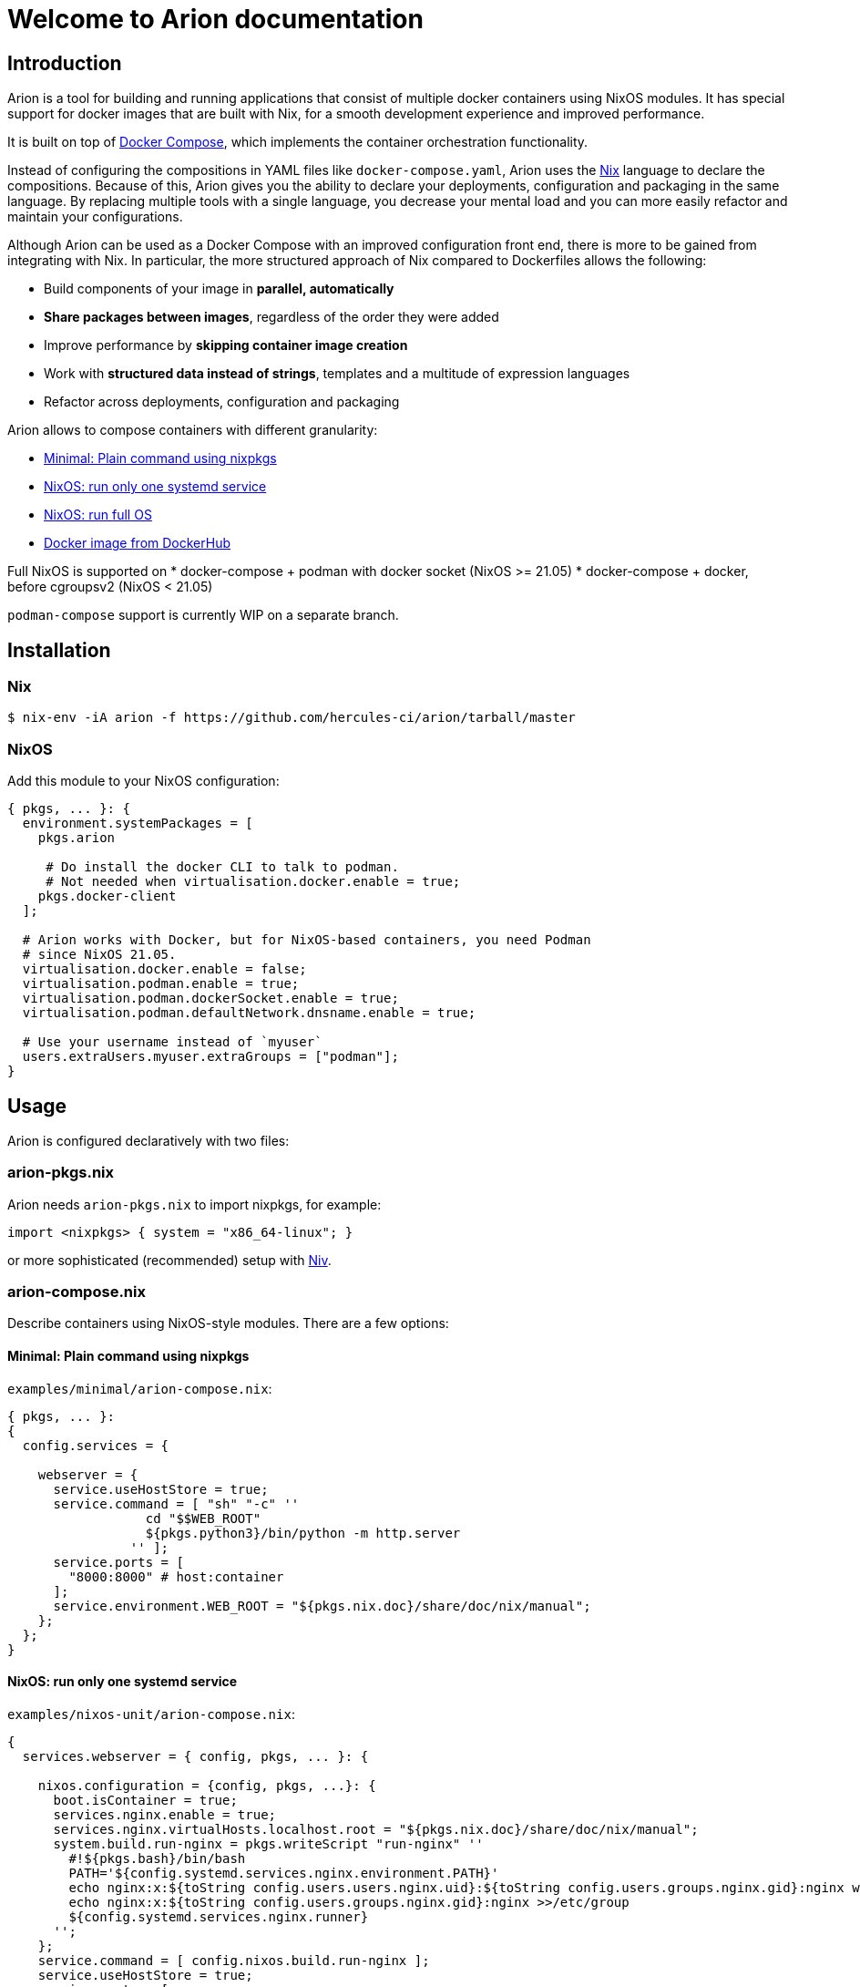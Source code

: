 = Welcome to Arion documentation

== Introduction

Arion is a tool for building and running applications that
consist of multiple docker containers using NixOS modules.
It has special support for docker images that are built with Nix,
for a smooth development experience and improved performance.

It is built on top of https://docs.docker.com/compose/overview/[Docker
Compose], which implements the container orchestration functionality.

Instead of configuring the compositions in YAML files like
`docker-compose.yaml`, Arion uses the https://nixos.org/nix/[Nix]
language to declare the compositions. Because of this, Arion gives you
the ability to declare your deployments, configuration and packaging
in the same language. By replacing multiple tools with a single
language, you decrease your mental load and you can more easily
refactor and maintain your configurations.

Although Arion can be used as a Docker Compose with an improved
configuration front end, there is more to be gained from integrating
with Nix. In particular, the more structured approach of Nix compared
to Dockerfiles allows the following:

 * Build components of your image in *parallel, automatically*
 * *Share packages between images*, regardless of the order they were
   added
 * Improve performance by *skipping container
   image creation*
 * Work with *structured data instead of strings*,
   templates and a multitude of expression languages
 * Refactor across deployments, configuration and packaging

Arion allows to compose containers with different granularity:

  * <<Minimal: Plain command using nixpkgs>>
  * <<NixOS: run only one systemd service>>
  * <<NixOS: run full OS>>
  * <<Docker image from DockerHub>>

Full NixOS is supported on
 * docker-compose + podman with docker socket (NixOS >= 21.05)
 * docker-compose + docker, before cgroupsv2 (NixOS < 21.05)

`podman-compose` support is currently WIP on a separate branch.

== Installation

=== Nix

```bash
$ nix-env -iA arion -f https://github.com/hercules-ci/arion/tarball/master
```

=== NixOS

Add this module to your NixOS configuration:

```nix
{ pkgs, ... }: {
  environment.systemPackages = [
    pkgs.arion

     # Do install the docker CLI to talk to podman.
     # Not needed when virtualisation.docker.enable = true;
    pkgs.docker-client
  ];

  # Arion works with Docker, but for NixOS-based containers, you need Podman
  # since NixOS 21.05.
  virtualisation.docker.enable = false;
  virtualisation.podman.enable = true;
  virtualisation.podman.dockerSocket.enable = true;
  virtualisation.podman.defaultNetwork.dnsname.enable = true;

  # Use your username instead of `myuser`
  users.extraUsers.myuser.extraGroups = ["podman"];
}
```

////

== Not installing: use it in a project

TODO: describe: using nix-shell or in a script, building images as
      part of nix-build, pinning, see also todomvc-nix.

TODO: exposed Nix functions: arion.build, arion.eval (a bit of IFD)


////


== Usage

Arion is configured declaratively with two files:

=== arion-pkgs.nix

Arion needs `arion-pkgs.nix` to import nixpkgs, for example:

```nix
import <nixpkgs> { system = "x86_64-linux"; }
```

or more sophisticated (recommended) setup with https://github.com/nmattia/niv[Niv].

=== arion-compose.nix

Describe containers using NixOS-style modules. There are a few options:

==== Minimal: Plain command using nixpkgs

`examples/minimal/arion-compose.nix`:

```nix
{ pkgs, ... }:
{
  config.services = {

    webserver = {
      service.useHostStore = true;
      service.command = [ "sh" "-c" ''
                  cd "$$WEB_ROOT"
                  ${pkgs.python3}/bin/python -m http.server
                '' ];
      service.ports = [
        "8000:8000" # host:container
      ];
      service.environment.WEB_ROOT = "${pkgs.nix.doc}/share/doc/nix/manual";
    };
  };
}
```

==== NixOS: run only one systemd service

`examples/nixos-unit/arion-compose.nix`:

```nix
{
  services.webserver = { config, pkgs, ... }: {

    nixos.configuration = {config, pkgs, ...}: {
      boot.isContainer = true;
      services.nginx.enable = true;
      services.nginx.virtualHosts.localhost.root = "${pkgs.nix.doc}/share/doc/nix/manual";
      system.build.run-nginx = pkgs.writeScript "run-nginx" ''
        #!${pkgs.bash}/bin/bash
        PATH='${config.systemd.services.nginx.environment.PATH}'
        echo nginx:x:${toString config.users.users.nginx.uid}:${toString config.users.groups.nginx.gid}:nginx web server user:/var/empty:/bin/sh >>/etc/passwd
        echo nginx:x:${toString config.users.groups.nginx.gid}:nginx >>/etc/group
        ${config.systemd.services.nginx.runner}
      '';
    };
    service.command = [ config.nixos.build.run-nginx ];
    service.useHostStore = true;
    service.ports = [
      "8000:80" # host:container
    ];
  };
}
```

==== NixOS: run full OS

`examples/full-nixos/arion-compose.nix`:

```nix
{
  services.webserver = { pkgs, ... }: {
    nixos.useSystemd = true;
    nixos.configuration.boot.tmpOnTmpfs = true;
    nixos.configuration.services.nginx.enable = true;
    nixos.configuration.services.nginx.virtualHosts.localhost.root = "${pkgs.nix.doc}/share/doc/nix/manual";
    service.useHostStore = true;
    service.ports = [
      "8000:80" # host:container
    ];
  };
}
```

==== Docker image from DockerHub

```nix
{
  services.postgres = {
    service.image = "postgres:10";
    service.volumes = [ "${toString ./.}/postgres-data:/var/lib/postgresql/data" ];
    service.environment.POSTGRES_PASSWORD = "mydefaultpass";
  };
}
```

=== Run

Start containers and watch their logs:

```bash
$ arion up -d
$ arion logs -f
```

You can go to `examples/*/` and run these commands to give it a quick try.

== A full featured Nix command example

To see how Arion can be used in a project, have a look at
https://github.com/nix-community/todomvc-nix/tree/master/deploy/arion[todomvc-nix].

```bash
$ git clone https://github.com/nix-community/todomvc-nix
$ cd todomvc-nix/deploy/arion
$ arion up
```

== Project Status

This project was born out of a process supervision need for local
development environments while working on
https://www.hercules-ci.com[Hercules CI]. (It was also born out of
ancient Greek deities disguised as horses. More on that later.)

Arion can be used for simple single host deployments, using Docker's TLS
client verification, or https://search.nixos.org/options?channel=unstable&show=virtualisation.podman.networkSocket.enable&query=virtualisation.podman[`virtualisation.podman.networkSocket` options].
Remote deployments do not support `useHostStore`, although an SSH-based deployment method could support this.
Docker Swarm is not currently supported.

Arion has run successfully on Linux distributions other than NixOS, but we only perform CI for Arion on NixOS.


== How it works

Arion is essentially a thin wrapper around Nix and docker-compose. When
it runs, it does the following:

* Evaluate the configuration using Nix, producing a
`docker-compose.yaml` and a garbage collection root
* Invoke `docker-compose`
* Clean up the garbage collection root

Most of the interesting stuff happens in Arion’s Nix expressions, where
it runs the module system (known from NixOS) and provides the
configuration that makes the Docker Compose file do the things it needs
to do.

One of the more interesting built-in modules is the
link:src/nix/modules/service/host-store.nix[host-store.nix module] which
performs the bind mounts to make the host Nix store available in the
container.

== FAQ

=== Do I need to use Hercules CI?

Nope, it’s just Nix and Docker Compose under the hood.

It does xref:hercules-ci-effects:ROOT:reference/nix-functions/runArion.adoc[integrate] nicely though.

=== What about garbage collection?

Arion removes the need for garbage collecting docker images, delegating
this task to Nix when using `service.useHostStore`.

Arion creates a garbage collection root that it cleans up after completing
the command. This means that `arion up -d` should not be used with `useHostStore`
in production. Instead, disable `useHostStore`, which will use `dockerTools` to
generate images that can be used in production.

=== Why is my container not running latest code?

Rebuild the image using `arion up -d --always-recreate-deps <name>` or simply `arion up -d`.

Like `docker-compose restart`, `arion restart` does not update the image before starting.

=== What is messing with my environment variables?

Docker Compose performs its own environment variable substitution. This
can be a little annoying in `services.command` for example. Either
reference a script from `pkgs.writeScript` or escape the dollar sign as
`$$`.

=== Why name it ``Arion``?

Arion comes from Greek mythology. Poseidon, the god of Docker -- I mean the seas --
had his eye on Demeter. Demeter tried to trick him by disguising as a
horse, but Poseidon saw through the deception and they had Arion.

So Arion is a super fast divine horse; the result of some weird mixing.
Also it talks.

(And we felt morally obliged to name our stuff after Greek mythology)
